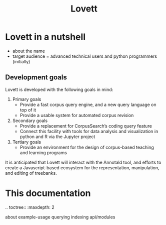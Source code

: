 #+title: Lovett

# TODO: doc landing page

* Lovett in a nutshell

- about the name
- target audience = advanced technical users and python programmers (initially)

** Development goals

Lovett is developed with the following goals in mind:

1. Primary goals
   - Provide a fast corpus query engine, and a new query language on top of it
   - Provide a usable system for automated corpus revision
2. Secondary goals
   - Provide a replacement for CorpusSearch’s coding query feature
   - Connect this facility with tools for data analysis and visualization in python and R via the Jupyter project
3. Tertiary goals
   - Provide an environment for the design of corpus-based teaching and learning programs

It is anticipated that Lovett will interact with the Annotald tool, and efforts to create a Javascript-based ecosystem for the representation, manipulation, and editing of treebanks.

* This documentation

#+begin_rst
.. toctree::
   :maxdepth: 2

   about
   example-usage
   querying
   indexing
   api/modules
#+end_rst
